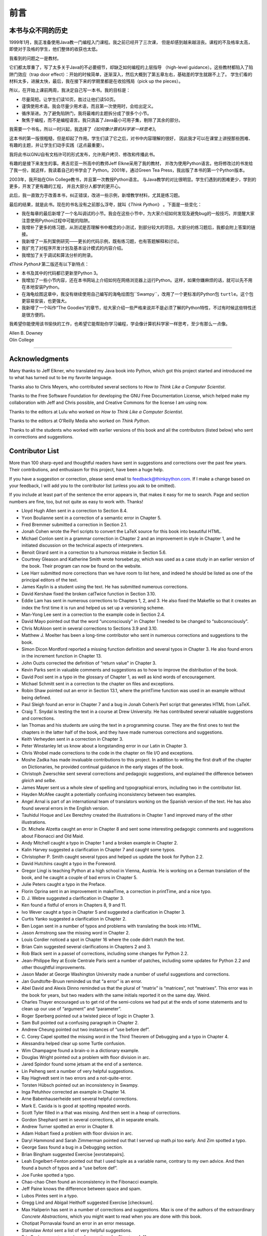 前言
====

本书与众不同的历史
------------------

1999年1月，我正准备使用Java教一门编程入门课程。我之前已经开了三次课，
但是却感到越来越沮丧。课程的不及格率太高，即使对于及格的学生，他们整体的收获也太低。

我看到的问题之一是教材。

它们都太厚重了，写了太多关于Java的不必要细节，却缺乏如何编程的上层指导
（high-level guidance）。这些教材都陷入了陷阱门效应（trap door
effect）：开始的时候简单，逐渐深入，然后大概到了第五章左右，基础差的学生就跟不上了。
学生们看的材料太多，进展太快，最后，我在接下来的学期里都是在收拾残局（pick
up the pieces）。

所以，在开始上课前两周，我决定自己写一本书。我的目标是：

-  尽量简短。让学生们读10页，胜过让他们读50页。

-  谨慎使用术语。我会尽量少用术语，而且第一次使用时，会给出定义。

-  循序渐进。为了避免陷阱门，我将最难的主题拆分成了很多个小节。

-  聚焦于编程，而不是编程语言。我只涵盖了Java最小可用子集，剔除了其余的部分。

我需要一个书名，所以一时兴起，我选择了\ *《如何像计算机科学家一样思考》*\ 。

这本书的第一版很粗糙，但是却起了作用。学生们读了它之后，对书中内容理解的很好，
因此我才可以在课堂上讲授那些困难、有趣的主题，并让学生们动手实践（这点最重要）。

我将此书以GNU自有文档许可的形式发布，允许用户拷贝、修改和传播此书。

有趣的是接下来发生的事。弗吉尼亚一所高中的教师Jeff Elkne采用了我的教材，
并改为使用Python语言。他将修改过的书发给了我一份，就这样，我读着自己的书学会了
Python。2001年，通过Green Tea Press，我出版了本书的第一个Python版本。

2003年，我开始在Olin College教书，并且第一次教授Python语言。
与Java教学的对比很明显。学生们遇到的困难更少，学到的更多，开发了更有趣的工程，
并且大部分人都学的更开心。

此后，我一直致力于改善本书，纠正错误，改进一些示例，新增教学材料，尤其是练习题。

最后的结果，就是此书。现在的书名没有之前那么浮夸，就叫《\ *Think
Python*\ 》 。下面是一些变化：

-  我在每章的最后新增了一个名叫调试的小节。我会在这些小节中，为大家介绍如何发现及避免bug的一般技巧，并提醒大家注意使用Python过程中可能的陷阱。

-  我增补了更多的练习题，从测试是否理解书中概念的小测试，到部分较大的项目。大部分的练习题后，我都会附上答案的链接。

-  我新增了一系列案例研究——更长的代码示例，既有练习题，也有答题解释和讨论。

-  我扩充了对程序开发计划及基本设计模式的内容介绍。

-  我增加了关于调试和算法分析的附录。

*《Think Python》* 第二版还有以下新特点：

-  本书及其中的代码都已更新至Python 3。

-  我增加了一些小节内容，还在本书网站上介绍如何在网络浏览器上运行Python。这样，如果你嫌麻烦的话，就可以先不用在本地安装Python。

-  在海龟绘图这章中，我没有继续使用自己编写的海龟绘图包``Swampy``，改用了一个更标准的Python包 ``turtle``。这个包更容易安装，也更强大。

-  我新增了一个叫作“The Goodies”的章节，给大家介绍一些严格来说并不是必须了解的Python特性，不过有时候这些特性还是很方便的。

我希望你能使用该书愉快的工作，也希望它能帮助你学习编程，学会像计算机科学家一样思考，至少有那么一点像。

| Allen B. Downey
| Olin College

----

Acknowledgments
---------------

Many thanks to Jeff Elkner, who translated my Java book into Python,
which got this project started and introduced me to what has turned out
to be my favorite language.

Thanks also to Chris Meyers, who contributed several sections to *How to
Think Like a Computer Scientist*.

Thanks to the Free Software Foundation for developing the GNU Free
Documentation License, which helped make my collaboration with Jeff and
Chris possible, and Creative Commons for the license I am using now.

Thanks to the editors at Lulu who worked on *How to Think Like a
Computer Scientist*.

Thanks to the editors at O’Reilly Media who worked on *Think Python*.

Thanks to all the students who worked with earlier versions of this book
and all the contributors (listed below) who sent in corrections and
suggestions.

Contributor List
----------------

More than 100 sharp-eyed and thoughtful readers have sent in suggestions
and corrections over the past few years. Their contributions, and
enthusiasm for this project, have been a huge help.

If you have a suggestion or correction, please send email to
feedback@thinkpython.com. If I make a change based on your feedback, I
will add you to the contributor list (unless you ask to be omitted).

If you include at least part of the sentence the error appears in, that
makes it easy for me to search. Page and section numbers are fine, too,
but not quite as easy to work with. Thanks!

-  Lloyd Hugh Allen sent in a correction to Section 8.4.

-  Yvon Boulianne sent in a correction of a semantic error in Chapter 5.

-  Fred Bremmer submitted a correction in Section 2.1.

-  Jonah Cohen wrote the Perl scripts to convert the LaTeX source for
   this book into beautiful HTML.

-  Michael Conlon sent in a grammar correction in Chapter 2 and an
   improvement in style in Chapter 1, and he initiated discussion on the
   technical aspects of interpreters.

-  Benoit Girard sent in a correction to a humorous mistake in Section
   5.6.

-  Courtney Gleason and Katherine Smith wrote horsebet.py, which was
   used as a case study in an earlier version of the book. Their program
   can now be found on the website.

-  Lee Harr submitted more corrections than we have room to list here,
   and indeed he should be listed as one of the principal editors of the
   text.

-  James Kaylin is a student using the text. He has submitted numerous
   corrections.

-  David Kershaw fixed the broken catTwice function in Section 3.10.

-  Eddie Lam has sent in numerous corrections to Chapters 1, 2, and 3.
   He also fixed the Makefile so that it creates an index the first time
   it is run and helped us set up a versioning scheme.

-  Man-Yong Lee sent in a correction to the example code in Section 2.4.

-  David Mayo pointed out that the word “unconsciously" in Chapter 1
   needed to be changed to “subconsciously".

-  Chris McAloon sent in several corrections to Sections 3.9 and 3.10.

-  Matthew J. Moelter has been a long-time contributor who sent in
   numerous corrections and suggestions to the book.

-  Simon Dicon Montford reported a missing function definition and
   several typos in Chapter 3. He also found errors in the increment
   function in Chapter 13.

-  John Ouzts corrected the definition of “return value" in Chapter 3.

-  Kevin Parks sent in valuable comments and suggestions as to how to
   improve the distribution of the book.

-  David Pool sent in a typo in the glossary of Chapter 1, as well as
   kind words of encouragement.

-  Michael Schmitt sent in a correction to the chapter on files and
   exceptions.

-  Robin Shaw pointed out an error in Section 13.1, where the printTime
   function was used in an example without being defined.

-  Paul Sleigh found an error in Chapter 7 and a bug in Jonah Cohen’s
   Perl script that generates HTML from LaTeX.

-  Craig T. Snydal is testing the text in a course at Drew University.
   He has contributed several valuable suggestions and corrections.

-  Ian Thomas and his students are using the text in a programming
   course. They are the first ones to test the chapters in the latter
   half of the book, and they have made numerous corrections and
   suggestions.

-  Keith Verheyden sent in a correction in Chapter 3.

-  Peter Winstanley let us know about a longstanding error in our Latin
   in Chapter 3.

-  Chris Wrobel made corrections to the code in the chapter on file I/O
   and exceptions.

-  Moshe Zadka has made invaluable contributions to this project. In
   addition to writing the first draft of the chapter on Dictionaries,
   he provided continual guidance in the early stages of the book.

-  Christoph Zwerschke sent several corrections and pedagogic
   suggestions, and explained the difference between *gleich* and
   *selbe*.

-  James Mayer sent us a whole slew of spelling and typographical
   errors, including two in the contributor list.

-  Hayden McAfee caught a potentially confusing inconsistency between
   two examples.

-  Angel Arnal is part of an international team of translators working
   on the Spanish version of the text. He has also found several errors
   in the English version.

-  Tauhidul Hoque and Lex Berezhny created the illustrations in Chapter
   1 and improved many of the other illustrations.

-  Dr. Michele Alzetta caught an error in Chapter 8 and sent some
   interesting pedagogic comments and suggestions about Fibonacci and
   Old Maid.

-  Andy Mitchell caught a typo in Chapter 1 and a broken example in
   Chapter 2.

-  Kalin Harvey suggested a clarification in Chapter 7 and caught some
   typos.

-  Christopher P. Smith caught several typos and helped us update the
   book for Python 2.2.

-  David Hutchins caught a typo in the Foreword.

-  Gregor Lingl is teaching Python at a high school in Vienna, Austria.
   He is working on a German translation of the book, and he caught a
   couple of bad errors in Chapter 5.

-  Julie Peters caught a typo in the Preface.

-  Florin Oprina sent in an improvement in makeTime, a correction in
   printTime, and a nice typo.

-  D. J. Webre suggested a clarification in Chapter 3.

-  Ken found a fistful of errors in Chapters 8, 9 and 11.

-  Ivo Wever caught a typo in Chapter 5 and suggested a clarification in
   Chapter 3.

-  Curtis Yanko suggested a clarification in Chapter 2.

-  Ben Logan sent in a number of typos and problems with translating the
   book into HTML.

-  Jason Armstrong saw the missing word in Chapter 2.

-  Louis Cordier noticed a spot in Chapter 16 where the code didn’t
   match the text.

-  Brian Cain suggested several clarifications in Chapters 2 and 3.

-  Rob Black sent in a passel of corrections, including some changes for
   Python 2.2.

-  Jean-Philippe Rey at Ecole Centrale Paris sent a number of patches,
   including some updates for Python 2.2 and other thoughtful
   improvements.

-  Jason Mader at George Washington University made a number of useful
   suggestions and corrections.

-  Jan Gundtofte-Bruun reminded us that “a error” is an error.

-  Abel David and Alexis Dinno reminded us that the plural of “matrix”
   is “matrices”, not “matrixes”. This error was in the book for years,
   but two readers with the same initials reported it on the same day.
   Weird.

-  Charles Thayer encouraged us to get rid of the semi-colons we had put
   at the ends of some statements and to clean up our use of “argument”
   and “parameter”.

-  Roger Sperberg pointed out a twisted piece of logic in Chapter 3.

-  Sam Bull pointed out a confusing paragraph in Chapter 2.

-  Andrew Cheung pointed out two instances of “use before def”.

-  C. Corey Capel spotted the missing word in the Third Theorem of
   Debugging and a typo in Chapter 4.

-  Alessandra helped clear up some Turtle confusion.

-  Wim Champagne found a brain-o in a dictionary example.

-  Douglas Wright pointed out a problem with floor division in arc.

-  Jared Spindor found some jetsam at the end of a sentence.

-  Lin Peiheng sent a number of very helpful suggestions.

-  Ray Hagtvedt sent in two errors and a not-quite-error.

-  Torsten Hübsch pointed out an inconsistency in Swampy.

-  Inga Petuhhov corrected an example in Chapter 14.

-  Arne Babenhauserheide sent several helpful corrections.

-  Mark E. Casida is is good at spotting repeated words.

-  Scott Tyler filled in a that was missing. And then sent in a heap of
   corrections.

-  Gordon Shephard sent in several corrections, all in separate emails.

-  Andrew Turner spotted an error in Chapter 8.

-  Adam Hobart fixed a problem with floor division in arc.

-  Daryl Hammond and Sarah Zimmerman pointed out that I served up
   math.pi too early. And Zim spotted a typo.

-  George Sass found a bug in a Debugging section.

-  Brian Bingham suggested Exercise [exrotatepairs].

-  Leah Engelbert-Fenton pointed out that I used tuple as a variable
   name, contrary to my own advice. And then found a bunch of typos and
   a “use before def”.

-  Joe Funke spotted a typo.

-  Chao-chao Chen found an inconsistency in the Fibonacci example.

-  Jeff Paine knows the difference between space and spam.

-  Lubos Pintes sent in a typo.

-  Gregg Lind and Abigail Heithoff suggested Exercise [checksum].

-  Max Hailperin has sent in a number of corrections and suggestions.
   Max is one of the authors of the extraordinary *Concrete
   Abstractions*, which you might want to read when you are done with
   this book.

-  Chotipat Pornavalai found an error in an error message.

-  Stanislaw Antol sent a list of very helpful suggestions.

-  Eric Pashman sent a number of corrections for Chapters 4–11.

-  Miguel Azevedo found some typos.

-  Jianhua Liu sent in a long list of corrections.

-  Nick King found a missing word.

-  Martin Zuther sent a long list of suggestions.

-  Adam Zimmerman found an inconsistency in my instance of an “instance”
   and several other errors.

-  Ratnakar Tiwari suggested a footnote explaining degenerate triangles.

-  Anurag Goel suggested another solution for ``is_abecedarian`` and
   sent some additional corrections. And he knows how to spell Jane
   Austen.

-  Kelli Kratzer spotted one of the typos.

-  Mark Griffiths pointed out a confusing example in Chapter 3.

-  Roydan Ongie found an error in my Newton’s method.

-  Patryk Wolowiec helped me with a problem in the HTML version.

-  Mark Chonofsky told me about a new keyword in Python 3.

-  Russell Coleman helped me with my geometry.

-  Wei Huang spotted several typographical errors.

-  Karen Barber spotted the the oldest typo in the book.

-  Nam Nguyen found a typo and pointed out that I used the Decorator
   pattern but didn’t mention it by name.

-  Stéphane Morin sent in several corrections and suggestions.

-  Paul Stoop corrected a typo in ``uses_only``.

-  Eric Bronner pointed out a confusion in the discussion of the order
   of operations.

-  Alexandros Gezerlis set a new standard for the number and quality of
   suggestions he submitted. We are deeply grateful!

-  Gray Thomas knows his right from his left.

-  Giovanni Escobar Sosa sent a long list of corrections and
   suggestions.

-  Alix Etienne fixed one of the URLs.

-  Kuang He found a typo.

-  Daniel Neilson corrected an error about the order of operations.

-  Will McGinnis pointed out that polyline was defined differently in
   two places.

-  Swarup Sahoo spotted a missing semi-colon.

-  Frank Hecker pointed out an exercise that was under-specified, and
   some broken links.

-  Animesh B helped me clean up a confusing example.

-  Martin Caspersen found two round-off errors.

-  Gregor Ulm sent several corrections and suggestions.

-  Dimitrios Tsirigkas suggested I clarify an exercise.

-  Carlos Tafur sent a page of corrections and suggestions.

-  Martin Nordsletten found a bug in an exercise solution.

-  Lars O.D. Christensen found a broken reference.

-  Victor Simeone found a typo.

-  Sven Hoexter pointed out that a variable named input shadows a
   build-in function.

-  Viet Le found a typo.

-  Stephen Gregory pointed out the problem with cmp in Python 3.

-  Matthew Shultz let me know about a broken link.

-  Lokesh Kumar Makani let me know about some broken links and some
   changes in error messages.

-  Ishwar Bhat corrected my statement of Fermat’s last theorem.

-  Brian McGhie suggested a clarification.

-  Andrea Zanella translated the book into Italian, and sent a number of
   corrections along the way.

-  Many, many thanks to Melissa Lewis and Luciano Ramalho for excellent
   comments and suggestions on the second edition.

-  Thanks to Harry Percival from PythonAnywhere for his help getting
   people started running Python in a browser.

-  Xavier Van Aubel made several useful corrections in the second
   edition.